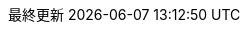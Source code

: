 
// 各ラベルの日本語定義
:toc-title: 目次
:preface-title: はじめに
:appendix-caption: 付録
:caution-caption: 一時的な問題等
:example-caption: 例
:figure-caption: 図
:important-caption: 重要
:last-update-label: 最終更新
:manname-title: 名前
:note-caption: 補足
// まえがきが勝手に出るので入れない
:preface-title:
:table-caption: 表
:tip-caption: ヒント
:toc-title: 目次
:untitled-label: 無題
:version-label: Ver.
:warning-caption: 警告
:listing-caption:
// クロスリファレンス名をフルにして接頭辞をやめる
:xrefstyle: full
:section-refsig:
:chapter-refsig:
// マクロを利用
:experimental:
// テーブルや画像のタイトルからキャプションを排除
:figure-caption!:
:table-caption!:
// セクションのナンバリングレベルを設定
:sectnumlevels: 5

// 「Chapter.」を表示しないようにする。
// :chapter-label:

// 画像サイズ
ifdef::backend-html5[]
:twoinches: width='144'
:full-width: width='100%',align="center"
:half-width: width='50%'
:half-size: width='50%'
:thumbnail: width='60'
:full-page: width='80%'
:half-page: width='40%'
:dialog-page: width='30%'
:list-menu: width='20%'
endif::[]
ifdef::backend-pdf[]
:twoinches: pdfwidth='2in'
:full-width: pdfwidth='65vw',align="center"
:half-width: pdfwidth='40vw'
:half-size: pdfwidth='40vw'
:thumbnail: pdfwidth='20mm'
:full-page: pdfwidth='80vw'
:half-page: pdfwidth='40vw'
:dialog-page: pdfwidth='30vw'
:list-menu: pdfwidth='20vw'
endif::[]
